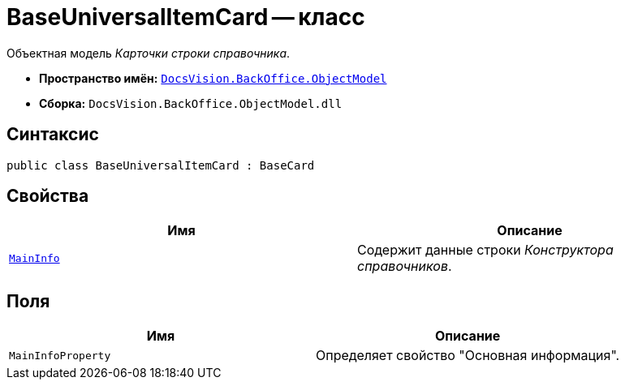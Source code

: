 = BaseUniversalItemCard -- класс

Объектная модель _Карточки строки справочника_.

* *Пространство имён:* `xref:Platform-ObjectModel:ObjectModel_NS.adoc[DocsVision.BackOffice.ObjectModel]`
* *Сборка:* `DocsVision.BackOffice.ObjectModel.dll`

== Синтаксис

[source,csharp]
----
public class BaseUniversalItemCard : BaseCard
----

== Свойства

[cols=",",options="header"]
|===
|Имя |Описание
|`xref:BaseUniversalItemCard.MainInfo_PR.adoc[MainInfo]` |Содержит данные строки _Конструктора справочников_.
|===

== Поля

[cols=",",options="header"]
|===
|Имя |Описание
|`MainInfoProperty` |Определяет свойство "Основная информация".
|===
